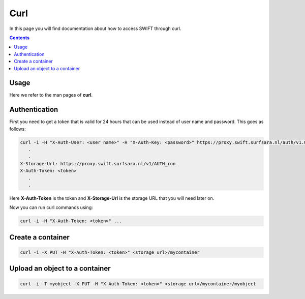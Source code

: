 .. _curl:

****
Curl
****

In this page you will find documentation about how to access SWIFT through curl.

.. contents:: 
    :depth: 4

=====
Usage
=====

Here we refer to the man pages of **curl**.

==============
Authentication
==============


First you need to get a token that is valid for 24 hours that can be used instead of user name  and password. This goes as follows:

.. code-block:: console

    curl -i -H "X-Auth-User: <user name>" -H "X-Auth-Key: <password>" https://proxy.swift.surfsara.nl/auth/v1.0
       .
       .
    X-Storage-Url: https://proxy.swift.surfsara.nl/v1/AUTH_ron
    X-Auth-Token: <token>
       .
       .

Here **X-Auth-Token** is the token and **X-Storage-Url** is the storage URL that you will need later on.

Now you can run curl commands using:

.. code-block:: console

    curl -i -H "X-Auth-Token: <token>" ...

==================
Create a container
==================

.. code-block:: console

    curl -i -X PUT -H "X-Auth-Token: <token>" <storage url>/mycontainer

===============================
Upload an object to a container
===============================

.. code-block:: console

    curl -i -T myobject -X PUT -H "X-Auth-Token: <token>" <storage url>/mycontainer/myobject


